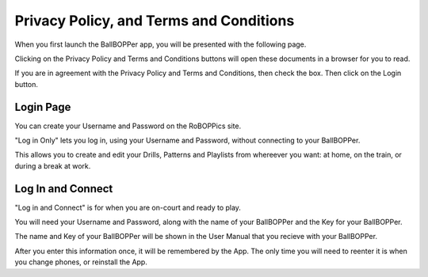 Privacy Policy, and Terms and Conditions
=====

When you first launch the BallBOPPer app, you will be presented with the following page.

Clicking on the Privacy Policy and Terms and Conditions buttons will open these documents in a browser for you to read.

If you are in agreement with the Privacy Policy and Terms and Conditions, then check the box. Then click on the Login button.

.. image:: images/Prelogin500.jpg
 :scale: 50 %
 
.. loginpage:

Login Page
------------

You can create your Username and Password on the RoBOPPics site. 

"Log in Only" lets you log in, using your Username and Password, without connecting to your BallBOPPer. 

This allows you to create and edit your Drills, Patterns and Playlists from whereever you want: at home, on the train, or during a break at work. 

.. loginandconnect:

Log In and Connect
------------------

"Log in and Connect" is for when you are on-court and ready to play. 

You will need your Username and Password, along with the name of your BallBOPPer and the Key for your BallBOPPer.

The name and Key of your BallBOPPer will be shown in the User Manual that you recieve with your BallBOPPer.

After you enter this information once, it will be remembered by the App. The only time you will need to reenter it is when you change phones, or reinstall the App.
